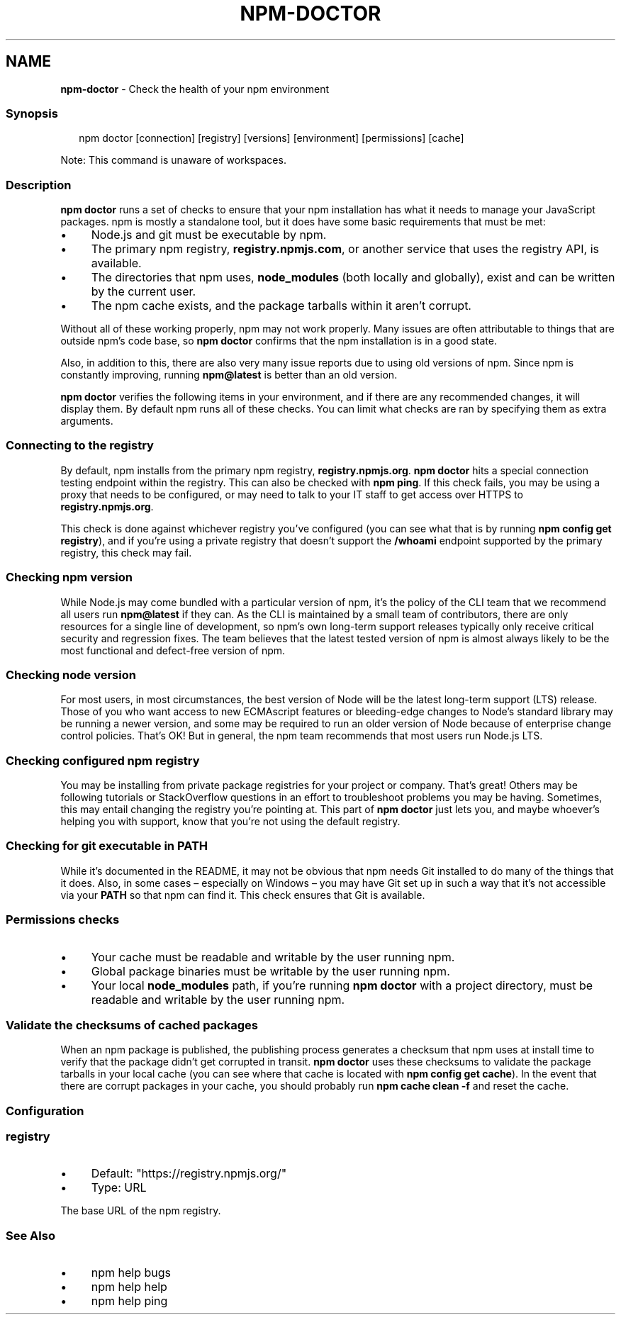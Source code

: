 .TH "NPM-DOCTOR" "1" "June 2025" "NPM@10.9.3" ""
.SH "NAME"
\fBnpm-doctor\fR - Check the health of your npm environment
.SS "Synopsis"
.P
.RS 2
.nf
npm doctor \[lB]connection\[rB] \[lB]registry\[rB] \[lB]versions\[rB] \[lB]environment\[rB] \[lB]permissions\[rB] \[lB]cache\[rB]
.fi
.RE
.P
Note: This command is unaware of workspaces.
.SS "Description"
.P
\fBnpm doctor\fR runs a set of checks to ensure that your npm installation has what it needs to manage your JavaScript packages. npm is mostly a standalone tool, but it does have some basic requirements that must be met:
.RS 0
.IP \(bu 4
Node.js and git must be executable by npm.
.IP \(bu 4
The primary npm registry, \fBregistry.npmjs.com\fR, or another service that uses the registry API, is available.
.IP \(bu 4
The directories that npm uses, \fBnode_modules\fR (both locally and globally), exist and can be written by the current user.
.IP \(bu 4
The npm cache exists, and the package tarballs within it aren't corrupt.
.RE 0

.P
Without all of these working properly, npm may not work properly. Many issues are often attributable to things that are outside npm's code base, so \fBnpm doctor\fR confirms that the npm installation is in a good state.
.P
Also, in addition to this, there are also very many issue reports due to using old versions of npm. Since npm is constantly improving, running \fBnpm@latest\fR is better than an old version.
.P
\fBnpm doctor\fR verifies the following items in your environment, and if there are any recommended changes, it will display them. By default npm runs all of these checks. You can limit what checks are ran by specifying them as extra arguments.
.SS "\fBConnecting to the registry\fR"
.P
By default, npm installs from the primary npm registry, \fBregistry.npmjs.org\fR. \fBnpm doctor\fR hits a special connection testing endpoint within the registry. This can also be checked with \fBnpm ping\fR. If this check fails, you may be using a proxy that needs to be configured, or may need to talk to your IT staff to get access over HTTPS to \fBregistry.npmjs.org\fR.
.P
This check is done against whichever registry you've configured (you can see what that is by running \fBnpm config get registry\fR), and if you're using a private registry that doesn't support the \fB/whoami\fR endpoint supported by the primary registry, this check may fail.
.SS "\fBChecking npm version\fR"
.P
While Node.js may come bundled with a particular version of npm, it's the policy of the CLI team that we recommend all users run \fBnpm@latest\fR if they can. As the CLI is maintained by a small team of contributors, there are only resources for a single line of development, so npm's own long-term support releases typically only receive critical security and regression fixes. The team believes that the latest tested version of npm is almost always likely to be the most functional and defect-free version of npm.
.SS "\fBChecking node version\fR"
.P
For most users, in most circumstances, the best version of Node will be the latest long-term support (LTS) release. Those of you who want access to new ECMAscript features or bleeding-edge changes to Node's standard library may be running a newer version, and some may be required to run an older version of Node because of enterprise change control policies. That's OK! But in general, the npm team recommends that most users run Node.js LTS.
.SS "\fBChecking configured npm registry\fR"
.P
You may be installing from private package registries for your project or company. That's great! Others may be following tutorials or StackOverflow questions in an effort to troubleshoot problems you may be having. Sometimes, this may entail changing the registry you're pointing at. This part of \fBnpm doctor\fR just lets you, and maybe whoever's helping you with support, know that you're not using the default registry.
.SS "\fBChecking for git executable in PATH\fR"
.P
While it's documented in the README, it may not be obvious that npm needs Git installed to do many of the things that it does. Also, in some cases \[en] especially on Windows \[en] you may have Git set up in such a way that it's not accessible via your \fBPATH\fR so that npm can find it. This check ensures that Git is available.
.SS "Permissions checks"
.RS 0
.IP \(bu 4
Your cache must be readable and writable by the user running npm.
.IP \(bu 4
Global package binaries must be writable by the user running npm.
.IP \(bu 4
Your local \fBnode_modules\fR path, if you're running \fBnpm doctor\fR with a project directory, must be readable and writable by the user running npm.
.RE 0

.SS "Validate the checksums of cached packages"
.P
When an npm package is published, the publishing process generates a checksum that npm uses at install time to verify that the package didn't get corrupted in transit. \fBnpm doctor\fR uses these checksums to validate the package tarballs in your local cache (you can see where that cache is located with \fBnpm config get cache\fR). In the event that there are corrupt packages in your cache, you should probably run \fBnpm cache clean -f\fR and reset the cache.
.SS "Configuration"
.SS "\fBregistry\fR"
.RS 0
.IP \(bu 4
Default: "https://registry.npmjs.org/"
.IP \(bu 4
Type: URL
.RE 0

.P
The base URL of the npm registry.
.SS "See Also"
.RS 0
.IP \(bu 4
npm help bugs
.IP \(bu 4
npm help help
.IP \(bu 4
npm help ping
.RE 0
